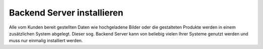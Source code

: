 Backend Server installieren
===========================

Alle vom Kunden bereit gestellten Daten wie hochgeladene Bilder oder die gestalteten Produkte werden in einem zusätzlichen
System abgelegt. Dieser sog. Backend Server kann von beliebig vielen Ihrer Systeme genutzt werden und muss nur einmalig
installiert werden.